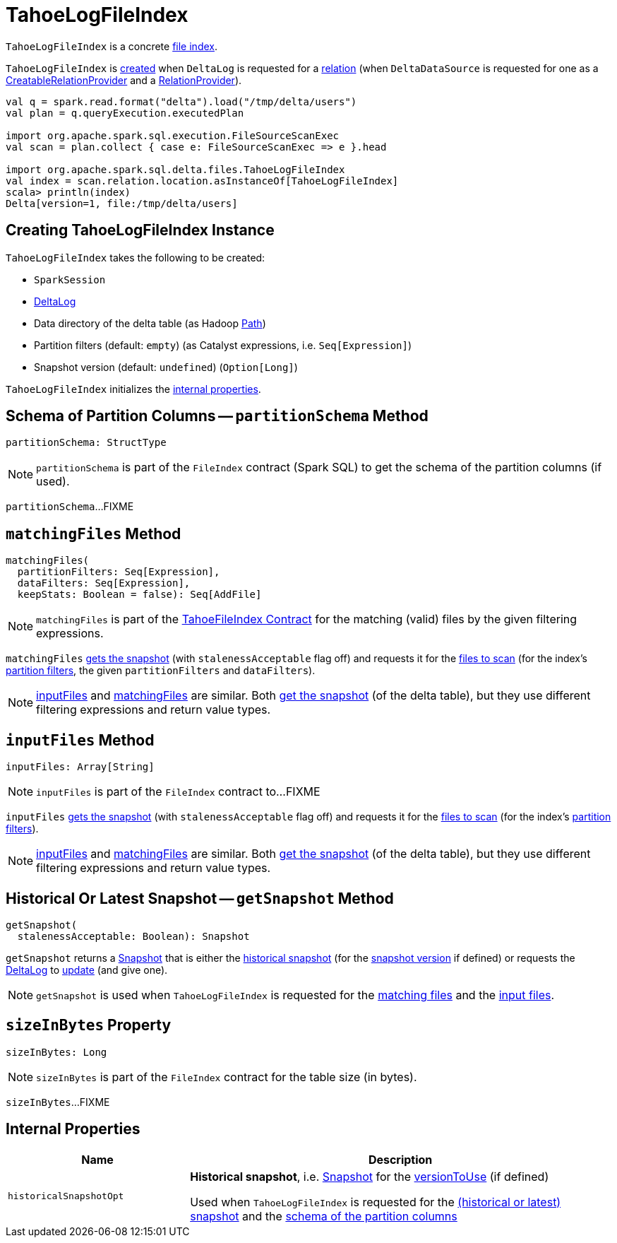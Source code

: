 = [[TahoeLogFileIndex]] TahoeLogFileIndex

`TahoeLogFileIndex` is a concrete <<TahoeFileIndex.adoc#, file index>>.

`TahoeLogFileIndex` is <<creating-instance, created>> when `DeltaLog` is requested for a <<DeltaLog.adoc#createRelation, relation>> (when `DeltaDataSource` is requested for one as a <<DeltaDataSource.adoc#CreatableRelationProvider, CreatableRelationProvider>> and a <<DeltaDataSource.adoc#RelationProvider, RelationProvider>>).

```
val q = spark.read.format("delta").load("/tmp/delta/users")
val plan = q.queryExecution.executedPlan

import org.apache.spark.sql.execution.FileSourceScanExec
val scan = plan.collect { case e: FileSourceScanExec => e }.head

import org.apache.spark.sql.delta.files.TahoeLogFileIndex
val index = scan.relation.location.asInstanceOf[TahoeLogFileIndex]
scala> println(index)
Delta[version=1, file:/tmp/delta/users]
```

== [[creating-instance]] Creating TahoeLogFileIndex Instance

`TahoeLogFileIndex` takes the following to be created:

* [[spark]] `SparkSession`
* [[deltaLog]] <<DeltaLog.adoc#, DeltaLog>>
* [[dataPath]] Data directory of the delta table (as Hadoop https://hadoop.apache.org/docs/r2.6.5/api/org/apache/hadoop/fs/Path.html[Path])
* [[partitionFilters]] Partition filters (default: `empty`) (as Catalyst expressions, i.e. `Seq[Expression]`)
* [[versionToUse]] Snapshot version (default: `undefined`) (`Option[Long]`)

`TahoeLogFileIndex` initializes the <<internal-properties, internal properties>>.

== [[partitionSchema]] Schema of Partition Columns -- `partitionSchema` Method

[source, scala]
----
partitionSchema: StructType
----

NOTE: `partitionSchema` is part of the `FileIndex` contract (Spark SQL) to get the schema of the partition columns (if used).

`partitionSchema`...FIXME

== [[matchingFiles]] `matchingFiles` Method

[source, scala]
----
matchingFiles(
  partitionFilters: Seq[Expression],
  dataFilters: Seq[Expression],
  keepStats: Boolean = false): Seq[AddFile]
----

NOTE: `matchingFiles` is part of the <<TahoeFileIndex.adoc#matchingFiles, TahoeFileIndex Contract>> for the matching (valid) files by the given filtering expressions.

`matchingFiles` <<getSnapshot, gets the snapshot>> (with `stalenessAcceptable` flag off) and requests it for the <<PartitionFiltering.adoc#filesForScan, files to scan>> (for the index's <<partitionFilters, partition filters>>, the given `partitionFilters` and `dataFilters`).

NOTE: <<inputFiles, inputFiles>> and <<matchingFiles, matchingFiles>> are similar. Both <<getSnapshot, get the snapshot>> (of the delta table), but they use different filtering expressions and return value types.

== [[inputFiles]] `inputFiles` Method

[source, scala]
----
inputFiles: Array[String]
----

NOTE: `inputFiles` is part of the `FileIndex` contract to...FIXME

`inputFiles` <<getSnapshot, gets the snapshot>> (with `stalenessAcceptable` flag off) and requests it for the <<PartitionFiltering.adoc#filesForScan, files to scan>> (for the index's <<partitionFilters, partition filters>>).

NOTE: <<inputFiles, inputFiles>> and <<matchingFiles, matchingFiles>> are similar. Both <<getSnapshot, get the snapshot>> (of the delta table), but they use different filtering expressions and return value types.

== [[getSnapshot]] Historical Or Latest Snapshot -- `getSnapshot` Method

[source, scala]
----
getSnapshot(
  stalenessAcceptable: Boolean): Snapshot
----

`getSnapshot` returns a <<Snapshot.adoc#, Snapshot>> that is either the <<historicalSnapshotOpt, historical snapshot>> (for the <<versionToUse, snapshot version>> if defined) or requests the <<deltaLog, DeltaLog>> to <<DeltaLog.adoc#update, update>> (and give one).

NOTE: `getSnapshot` is used when `TahoeLogFileIndex` is requested for the <<matchingFiles, matching files>> and the <<inputFiles, input files>>.

== [[sizeInBytes]] `sizeInBytes` Property

[source, scala]
----
sizeInBytes: Long
----

NOTE: `sizeInBytes` is part of the `FileIndex` contract for the table size (in bytes).

`sizeInBytes`...FIXME

== [[internal-properties]] Internal Properties

[cols="30m,70",options="header",width="100%"]
|===
| Name
| Description

| historicalSnapshotOpt
a| [[historicalSnapshotOpt]] *Historical snapshot*, i.e. <<Snapshot.adoc#, Snapshot>> for the <<versionToUse, versionToUse>> (if defined)

Used when `TahoeLogFileIndex` is requested for the <<getSnapshot, (historical or latest) snapshot>> and the <<partitionSchema, schema of the partition columns>>

|===
